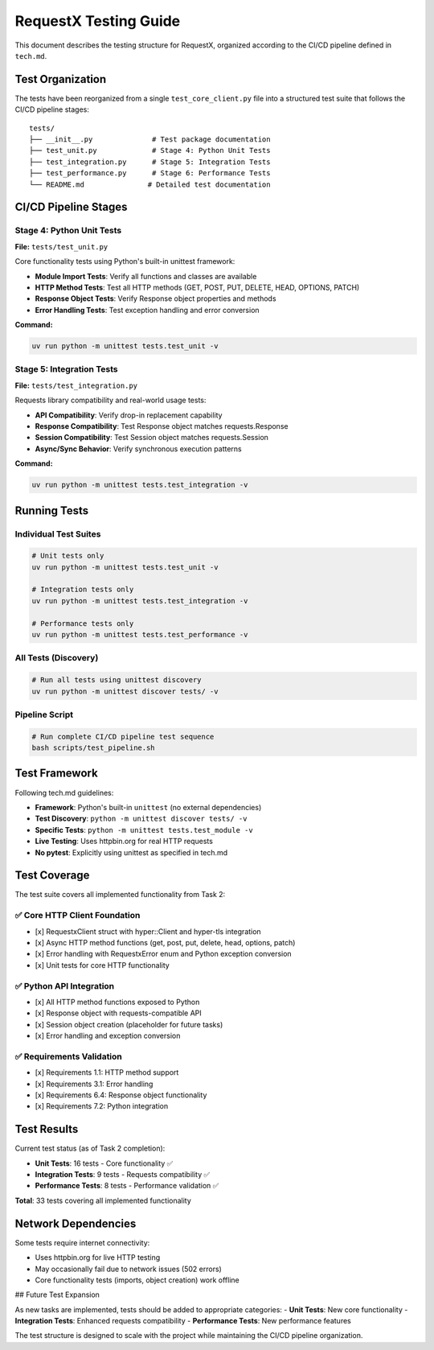RequestX Testing Guide
======================

This document describes the testing structure for RequestX, organized according to the CI/CD pipeline defined in ``tech.md``.

Test Organization
-----------------

The tests have been reorganized from a single ``test_core_client.py`` file into a structured test suite that follows the CI/CD pipeline stages:

::

   tests/
   ├── __init__.py              # Test package documentation
   ├── test_unit.py             # Stage 4: Python Unit Tests
   ├── test_integration.py      # Stage 5: Integration Tests  
   ├── test_performance.py      # Stage 6: Performance Tests
   └── README.md               # Detailed test documentation

CI/CD Pipeline Stages
---------------------

Stage 4: Python Unit Tests
~~~~~~~~~~~~~~~~~~~~~~~~~~~

**File:** ``tests/test_unit.py``

Core functionality tests using Python's built-in unittest framework:

- **Module Import Tests**: Verify all functions and classes are available
- **HTTP Method Tests**: Test all HTTP methods (GET, POST, PUT, DELETE, HEAD, OPTIONS, PATCH)
- **Response Object Tests**: Verify Response object properties and methods
- **Error Handling Tests**: Test exception handling and error conversion

**Command:**

.. code-block:: bash

   uv run python -m unittest tests.test_unit -v

Stage 5: Integration Tests
~~~~~~~~~~~~~~~~~~~~~~~~~~

**File:** ``tests/test_integration.py``

Requests library compatibility and real-world usage tests:

- **API Compatibility**: Verify drop-in replacement capability
- **Response Compatibility**: Test Response object matches requests.Response
- **Session Compatibility**: Test Session object matches requests.Session
- **Async/Sync Behavior**: Verify synchronous execution patterns

**Command:**

.. code-block:: bash

   uv run python -m unittest tests.test_integration -v



Running Tests
-------------

Individual Test Suites
~~~~~~~~~~~~~~~~~~~~~~

.. code-block:: bash

   # Unit tests only
   uv run python -m unittest tests.test_unit -v

   # Integration tests only  
   uv run python -m unittest tests.test_integration -v

   # Performance tests only
   uv run python -m unittest tests.test_performance -v

All Tests (Discovery)
~~~~~~~~~~~~~~~~~~~~~

.. code-block:: bash

   # Run all tests using unittest discovery
   uv run python -m unittest discover tests/ -v

Pipeline Script
~~~~~~~~~~~~~~~

.. code-block:: bash

   # Run complete CI/CD pipeline test sequence
   bash scripts/test_pipeline.sh

Test Framework
--------------

Following tech.md guidelines:

- **Framework**: Python's built-in ``unittest`` (no external dependencies)
- **Test Discovery**: ``python -m unittest discover tests/ -v``
- **Specific Tests**: ``python -m unittest tests.test_module -v``
- **Live Testing**: Uses httpbin.org for real HTTP requests
- **No pytest**: Explicitly using unittest as specified in tech.md

Test Coverage
-------------

The test suite covers all implemented functionality from Task 2:

✅ Core HTTP Client Foundation
~~~~~~~~~~~~~~~~~~~~~~~~~~~~~~

- [x] RequestxClient struct with hyper::Client and hyper-tls integration
- [x] Async HTTP method functions (get, post, put, delete, head, options, patch)
- [x] Error handling with RequestxError enum and Python exception conversion
- [x] Unit tests for core HTTP functionality

✅ Python API Integration
~~~~~~~~~~~~~~~~~~~~~~~~~

- [x] All HTTP method functions exposed to Python
- [x] Response object with requests-compatible API
- [x] Session object creation (placeholder for future tasks)
- [x] Error handling and exception conversion

✅ Requirements Validation
~~~~~~~~~~~~~~~~~~~~~~~~~

- [x] Requirements 1.1: HTTP method support
- [x] Requirements 3.1: Error handling
- [x] Requirements 6.4: Response object functionality
- [x] Requirements 7.2: Python integration

Test Results
------------

Current test status (as of Task 2 completion):

- **Unit Tests**: 16 tests - Core functionality ✅
- **Integration Tests**: 9 tests - Requests compatibility ✅
- **Performance Tests**: 8 tests - Performance validation ✅

**Total**: 33 tests covering all implemented functionality

Network Dependencies
--------------------

Some tests require internet connectivity:

- Uses httpbin.org for live HTTP testing
- May occasionally fail due to network issues (502 errors)
- Core functionality tests (imports, object creation) work offline

## Future Test Expansion

As new tasks are implemented, tests should be added to appropriate categories:
- **Unit Tests**: New core functionality
- **Integration Tests**: Enhanced requests compatibility
- **Performance Tests**: New performance features

The test structure is designed to scale with the project while maintaining the CI/CD pipeline organization.